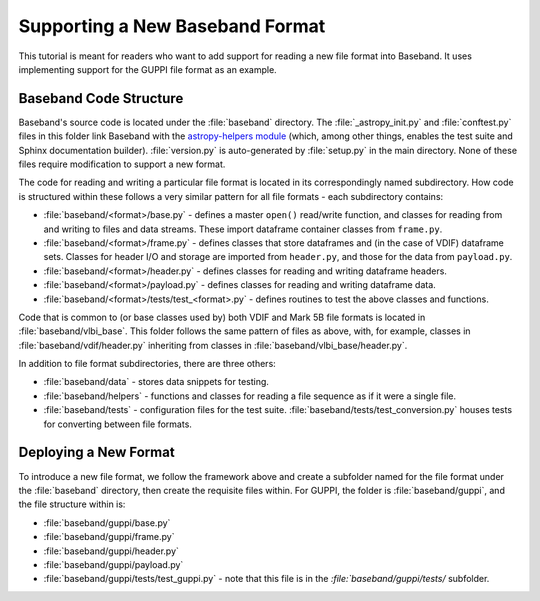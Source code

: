 ********************************
Supporting a New Baseband Format
********************************

This tutorial is meant for readers who want to add support for reading a
new file format into Baseband.  It uses implementing support for the
GUPPI file format as an example.


Baseband Code Structure
=======================

Baseband's source code is located under the :file:`baseband` directory.  The
:file:`_astropy_init.py` and :file:`conftest.py` files in this folder link 
Baseband with the `astropy-helpers module <https://github.com/astropy/astropy-helpers>`_
(which, among other things, enables the test suite and Sphinx documentation
builder).  :file:`version.py` is auto-generated by :file:`setup.py` in the
main directory.  None of these files require modification to support a new
format.

The code for reading and writing a particular file format is located in its
correspondingly named subdirectory.  How code is structured within these
follows a very similar pattern for all file formats - each subdirectory
contains:

- :file:`baseband/<format>/base.py` - defines a master ``open()`` read/write
  function, and classes for reading from and writing to files and data streams.
  These import dataframe container classes from ``frame.py``.
- :file:`baseband/<format>/frame.py` - defines classes that store dataframes
  and (in the case of VDIF) dataframe sets.  Classes for header I/O and
  storage are imported from ``header.py``, and those for the data from
  ``payload.py``.
- :file:`baseband/<format>/header.py` - defines classes for reading and writing
  dataframe headers.
- :file:`baseband/<format>/payload.py` - defines classes for reading and
  writing dataframe data.
- :file:`baseband/<format>/tests/test_<format>.py` - defines routines to test
  the above classes and functions.

Code that is common to (or base classes used by) both VDIF and Mark 5B file
formats is located in :file:`baseband/vlbi_base`.  This folder follows the same
pattern of files as above, with, for example, classes in 
:file:`baseband/vdif/header.py` inheriting from classes in 
:file:`baseband/vlbi_base/header.py`.

In addition to file format subdirectories, there are three others:

- :file:`baseband/data` - stores data snippets for testing.
- :file:`baseband/helpers` - functions and classes for reading a file sequence
  as if it were a single file.
- :file:`baseband/tests` - configuration files for the test suite.
  :file:`baseband/tests/test_conversion.py` houses tests for converting between
  file formats.


Deploying a New Format
=======================

To introduce a new file format, we follow the framework above and create
a subfolder named for the file format under the :file:`baseband` directory,
then create the requisite files within.  For GUPPI, the folder is
:file:`baseband/guppi`, and the file structure within is:

- :file:`baseband/guppi/base.py`
- :file:`baseband/guppi/frame.py`
- :file:`baseband/guppi/header.py`
- :file:`baseband/guppi/payload.py`
- :file:`baseband/guppi/tests/test_guppi.py` - note that this file is
  in the `:file:`baseband/guppi/tests/` subfolder.
